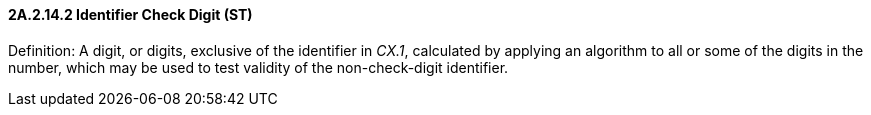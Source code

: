 ==== 2A.2.14.2 Identifier Check Digit (ST)

Definition: A digit, or digits, exclusive of the identifier in _CX.1_, calculated by applying an algorithm to all or some of the digits in the number, which may be used to test validity of the non-check-digit identifier.

